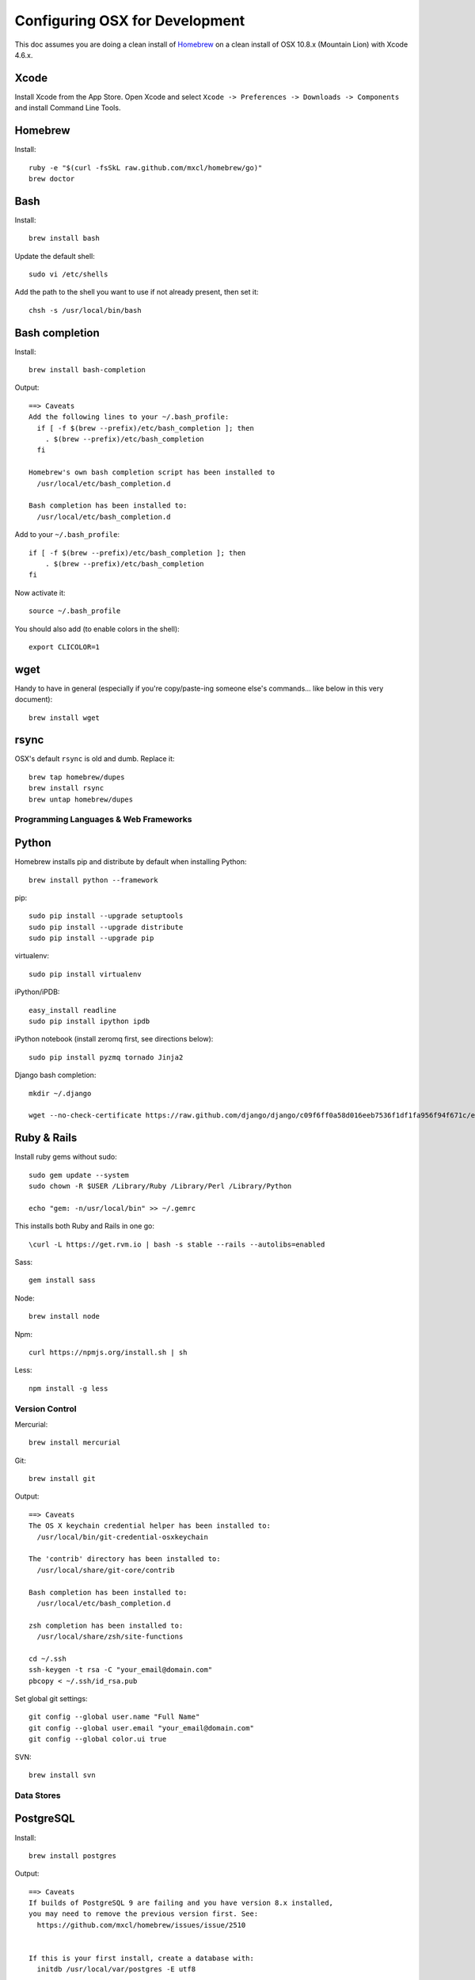 ===============================
Configuring OSX for Development
===============================

This doc assumes you are doing a clean install of `Homebrew <http://mxcl.github.io/homebrew/>`_ on a clean install of OSX 10.8.x (Mountain Lion) with Xcode 4.6.x.

Xcode
-----

Install Xcode from the App Store.
Open Xcode and select ``Xcode -> Preferences -> Downloads -> Components`` and install Command Line Tools.

Homebrew
--------

Install::

    ruby -e "$(curl -fsSkL raw.github.com/mxcl/homebrew/go)"
    brew doctor

Bash
----

Install::

    brew install bash

Update the default shell::

    sudo vi /etc/shells

Add the path to the shell you want to use if not already present, then set it::

    chsh -s /usr/local/bin/bash

Bash completion
---------------

Install::

    brew install bash-completion

Output::

    ==> Caveats
    Add the following lines to your ~/.bash_profile:
      if [ -f $(brew --prefix)/etc/bash_completion ]; then
        . $(brew --prefix)/etc/bash_completion
      fi

    Homebrew's own bash completion script has been installed to
      /usr/local/etc/bash_completion.d

    Bash completion has been installed to:
      /usr/local/etc/bash_completion.d

Add to your ``~/.bash_profile``::

    if [ -f $(brew --prefix)/etc/bash_completion ]; then
        . $(brew --prefix)/etc/bash_completion
    fi

Now activate it::

    source ~/.bash_profile

You should also add (to enable colors in the shell)::

    export CLICOLOR=1

wget
----

Handy to have in general (especially if you're copy/paste-ing someone else's commands... like below in this very document)::

    brew install wget

rsync
-----

OSX's default ``rsync`` is old and dumb. Replace it::

    brew tap homebrew/dupes
    brew install rsync
    brew untap homebrew/dupes


Programming Languages & Web Frameworks
======================================

Python
------

Homebrew installs pip and distribute by default when installing Python::

    brew install python --framework

pip::

    sudo pip install --upgrade setuptools
    sudo pip install --upgrade distribute
    sudo pip install --upgrade pip

virtualenv::

    sudo pip install virtualenv

iPython/iPDB::

    easy_install readline
    sudo pip install ipython ipdb

iPython notebook (install zeromq first, see directions below)::

    sudo pip install pyzmq tornado Jinja2


Django bash completion::

    mkdir ~/.django

    wget --no-check-certificate https://raw.github.com/django/django/c09f6ff0a58d016eeb7536f1df1fa956f94f671c/extras/django_bash_completion -O ~/.django/django_bash_completion

Ruby & Rails
------------

Install ruby gems without sudo::

    sudo gem update --system
    sudo chown -R $USER /Library/Ruby /Library/Perl /Library/Python

    echo "gem: -n/usr/local/bin" >> ~/.gemrc

This installs both Ruby and Rails in one go::

    \curl -L https://get.rvm.io | bash -s stable --rails --autolibs=enabled

Sass::

    gem install sass

Node::

    brew install node

Npm::

    curl https://npmjs.org/install.sh | sh

Less::

    npm install -g less

Version Control
===============

Mercurial::

    brew install mercurial

Git::

    brew install git

Output::

    ==> Caveats
    The OS X keychain credential helper has been installed to:
      /usr/local/bin/git-credential-osxkeychain

    The 'contrib' directory has been installed to:
      /usr/local/share/git-core/contrib

    Bash completion has been installed to:
      /usr/local/etc/bash_completion.d

    zsh completion has been installed to:
      /usr/local/share/zsh/site-functions

    cd ~/.ssh
    ssh-keygen -t rsa -C "your_email@domain.com"
    pbcopy < ~/.ssh/id_rsa.pub

Set global git settings::

    git config --global user.name "Full Name"
    git config --global user.email "your_email@domain.com"
    git config --global color.ui true

SVN::

    brew install svn


Data Stores
===========

PostgreSQL
----------

Install::

    brew install postgres

Output::

    ==> Caveats
    If builds of PostgreSQL 9 are failing and you have version 8.x installed,
    you may need to remove the previous version first. See:
      https://github.com/mxcl/homebrew/issues/issue/2510


    If this is your first install, create a database with:
      initdb /usr/local/var/postgres -E utf8


    To migrate existing data from a previous major version (pre-9.2) of PostgreSQL, see:
      http://www.postgresql.org/docs/9.2/static/upgrading.html


    Some machines may require provisioning of shared memory:
      http://www.postgresql.org/docs/9.2/static/kernel-resources.html#SYSVIPC
    When installing the postgres gem, including ARCHFLAGS is recommended:
      ARCHFLAGS="-arch x86_64" gem install pg

    To install gems without sudo, see the Homebrew wiki.

    To have launchd start postgresql at login:
        ln -sfv /usr/local/opt/postgresql/*.plist ~/Library/LaunchAgents
    Then to load postgresql now:
        launchctl load ~/Library/LaunchAgents/homebrew.mxcl.postgresql.plist
    Or, if you don't want/need launchctl, you can just run:
        pg_ctl -D /usr/local/var/postgres -l /usr/local/var/postgres/server.log start

If you get shared memory error, do next::

    sudo sysctl -w kern.sysv.shmall=65536
    sudo sysctl -w kern.sysv.shmmax=16777216

    And add following to /etc/sysctl.conf (if file doesn’t exist, create it):
    kern.sysv.shmall=65536
    kern.sysv.shmmax=16777216

PostGIS::

    brew install postgis

Output::

    ==> Caveats
    To create a spatially-enabled database, see the documentation:
      http://postgis.refractions.net/documentation/manual-2.0/postgis_installation.html#create_new_db_extensions
    and to upgrade your existing spatial databases, see here:
      http://postgis.refractions.net/documentation/manual-2.0/postgis_installation.html#upgrading

    PostGIS SQL scripts installed to:
      /usr/local/share/postgis
    PostGIS plugin libraries installed to:
      /usr/local/opt/postgresql/lib
    PostGIS extension modules installed to:
      /usr/local/opt/postgresql/share/postgresql/extension

To create a database instance::

    initdb /usr/local/var/postgres -E utf8

You can now start the database server using::

    pg_ctl -D /usr/local/var/postgres -l /usr/local/var/postgres/server.log start

Or to set it to start automatically, see the output above after installing postgresql.

Related spatial libraries::

    pip install numpy
    brew install gdal geos

Create the spatially enabled template::

    createdb template_postgis
    psql -f /usr/local/share/postgis/postgis.sql template_postgis
    psql -f /usr/local/share/postgis/spatial_ref_sys.sql template_postgis

Create users::

    createuser -s web

To create a spatially enabled database::

    createdb -T template_postgis mydbname

If you are getting Permission Denied error, run::

    curl http://nextmarvel.net/blog/downloads/fixBrewLionPostgres.sh | sh

    psql -f /usr/local/share/postgis/postgis.sql template_postgis
    psql -f /usr/local/share/postgis/spatial_ref_sys.sql template_postgis
    psql -d template_postgis -c "GRANT ALL ON geometry_columns TO PUBLIC;"
    psql -d template_postgis -c "GRANT ALL ON geography_columns TO PUBLIC;"
    psql -d template_postgis -c "GRANT ALL ON spatial_ref_sys TO PUBLIC;"


MySQL
-----

PostgreSQL is always preferred but sometimes you don't have a choice::

    brew install mysql

Output::

    ==> Caveats
    A "/etc/my.cnf" from another install may interfere with a Homebrew-built
    server starting up correctly.

    To connect:
      mysql -uroot

    To have launchd start mysql at login:
      ln -sfv /usr/local/opt/mysql/*.plist ~/Library/LaunchAgents
    Then to load mysql now:
      launchctl load ~/Library/LaunchAgents/homebrew.mxcl.mysql.plist
    Or, if you don't want/need launchctl, you can just run:
      mysql.server start

Create a database and set permissions for development::

    mysql -uroot

    CREATE DATABASE project CHARACTER SET UTF8;
    GRANT ALL PRIVILEGES ON project.* TO 'web'@'localhost' WITH GRANT OPTION;

MongoDB
-------

Install::

    brew install mongodb

Output::

    ==> Caveats
    To have launchd start mongodb at login:
        ln -sfv /usr/local/opt/mongodb/*.plist ~/Library/LaunchAgents
    Then to load mongodb now:
        launchctl load ~/Library/LaunchAgents/homebrew.mxcl.mongodb.plist
    Or, if you don't want/need launchctl, you can just run:
        mongod


You have to create a data directory. By default it expects the data to be stored in ``/data/db``
Otherwise, create a directory and pass the path when running the server::

    mongod --dbpath=/Users/sallysue/Projects/data/mongodb

Redis
-----

Install::

    brew install redis

Output::

    ==> Caveats
    To have launchd start redis at login:
        ln -sfv /usr/local/opt/redis/*.plist ~/Library/LaunchAgents
    Then to load redis now:
        launchctl load ~/Library/LaunchAgents/homebrew.mxcl.redis.plist
    Or, if you don't want/need launchctl, you can just run:
        redis-server /usr/local/etc/redis.conf

Memcached
---------

Install::

    brew install memcached

Output::

    To have launchd start memcached at login:
        ln -sfv /usr/local/opt/memcached/*.plist ~/Library/LaunchAgents
    Then to load memcached now:
        launchctl load ~/Library/LaunchAgents/homebrew.mxcl.memcached.plist
    Or, if you don't want/need launchctl, you can just run:
        /usr/local/opt/memcached/bin/memcached


Task Queues
===========

Rabbit MQ
---------

Install::

    brew install rabbitmq

Output::

    ==> Caveats
    Management Plugin enabled by default at http://localhost:15672

    Bash completion has been installed to:
      /usr/local/etc/bash_completion.d

    To have launchd start rabbitmq at login:
        ln -sfv /usr/local/opt/rabbitmq/*.plist ~/Library/LaunchAgents
    Then to load rabbitmq now:
        launchctl load ~/Library/LaunchAgents/homebrew.mxcl.rabbitmq.plist
    Or, if you don't want/need launchctl, you can just run:
        rabbitmq-server

ZeroMQ
------

Install::

    brew install zeromq

Output::

    ==> Caveats
    To install the zmq gem on 10.6 with the system Ruby on a 64-bit machine,
    you may need to do:

    ARCHFLAGS="-arch x86_64" gem install zmq -- --with-zmq-dir=/usr/local/opt/zeromq

Celery
------

Homepage => https://github.com/celery/django-celery/

Install::

    pip install -U Celery

To run::

    ./manage.py celeryd

To configure your Django project to work with Celery/RabbitMQ, see http://docs.celeryproject.org/en/latest/getting-started/brokers/rabbitmq.html


Search Engine Backends
======================

Xapian
------

Install::

    brew install xapian --python

You need to symlink the libraries into your project's virtualenv site-packages::

    ln -s /usr/local/lib/python2.7/site-packages/xapian `pwd`/env/lib/python2.7/site-packages/


Web Servers
===========

Nginx
-----

Install::

    gem install passenger
    brew install nginx --with-passenger --with-debug --with-spdy --with-gunzip

Output::

    ==> Caveats
    Docroot is: /usr/local/var/www

    The default port has been set to 8080 so that nginx can run without sudo.

    If you want to host pages on your local machine to the wider network you
    can change the port to 80 in: /usr/local/etc/nginx/nginx.conf

    You will then need to run nginx as root: `sudo nginx`.

    To have launchd start nginx at login:
        ln -sfv /usr/local/opt/nginx/*.plist ~/Library/LaunchAgents
    Then to load nginx now:
        launchctl load ~/Library/LaunchAgents/homebrew.mxcl.nginx.plist

Apache
------

Homebrew relies on the supplied OSX version of Apache, it just adds modules to it from a tap.
See https://github.com/Homebrew/homebrew-apache for more information.


Miscellaneous tools
===================

https://github.com/coolwanglu/pdf2htmlEX
``brew install pdf2htmlex``

Image processing utils
----------------------

``brew install optipng jpegoptim pngcrush ImageMagick``

Homebrew maintenance
--------------------

To update your installed brews::

    brew update
    brew outdated
    brew upgrade

Get a checkup from the doctor and follow the doctor's instructions::

    brew doctor

iTerm2
------

Themes::

    git@github.com:baskerville/iTerm-2-Color-Themes.git
    https://github.com/kevintuhumury/osx-settings/tree/master/iterm2


.bash_profile
-------------

``~/.bash_profile`` is available on `Dotfiles repository <https://github.com/StriveForBest/dotfiles>`_ and looks like::

    export PATH=/usr/local/share/npm/bin:$HOME/bin:$HOME/dotfiles/bin:$PATH
    export NODE_PATH="/usr/local/lib/node_modules"


    # Alias definitions.

    # You may want to put all your additions into a separate file like
    # ~/.bash_aliases, instead of adding them here directly.
    if [ -f ~/.bash_aliases ]; then
        . ~/.bash_aliases
    fi


    # Bash completion
    if [ -f $(brew --prefix)/etc/bash_completion ]; then
      . $(brew --prefix)/etc/bash_completion
    fi


    # django completion
    if [ -f ~/.django/django_bash_completion ]; then
       . ~/.django/django_bash_completion
    fi


    # pip completion
    _pip_completion()
    {
       COMPREPLY=( $( COMP_WORDS="${COMP_WORDS[*]}" \
                      COMP_CWORD=$COMP_CWORD \
                      PIP_AUTO_COMPLETE=1 $1 ) )
    }
    complete -o default -F _pip_completion pip


    # Terminal colors
    export CLICOLOR=1
    export LSCOLORS=gxBxhxDxfxhxhxhxhxcxcx


    # Default Editor
    # export EDITOR=/usr/bin/mate


    # Bash format
    # PS1="[\d \u@\s] ~/\W:"
    PS1='\[\033[01;32m\]\u\[\033[01;34m\]::\[\033[01;31m\]\h \[\033[00;34m\]{ \[\033[01;34m\]\w \[\033[00;34m\]}\[\033[01;32m\] $(__git_ps1 "(%s)") -> \[\033[00m\]'


    # Bash history remove dublicates
    export HISTCONTROL=erasedups
    export HISTSIZE=10000
    shopt -s histappend


    # check the window size after each command and, if necessary,
    # update the values of LINES and COLUMNS.
    shopt -s checkwinsize

    # Bash shortcuts
    alias ..='cd ..'
    alias ll='ls -ahlF'
    alias getip='ifconfig | grep "inet " | grep -v 127.0.0.1 | cut -d\  -f2'
    alias atom='. atom'

    # Shortcut for activating a virtualenv (assumed to be in `pwd`/envs)
    alias activate='. envs/bin/activate'

    # useful cd shortcuts
    alias envs='cd $HOME/envs'
    alias projects='cd $HOME/projects'
    alias lib='cd $HOME/Google\ Drive/Library'
    alias sublpackages='cd $HOME/Library/Application\ Support/Sublime\ Text\ 2/Packages'

    # Removes all *.pyc from current directory and all subdirectories
    alias pycclean='find . -name "*.pyc" -exec rm {} \;'

    # Shortcut to determine your current PYTHONPATH, useful in debugging when switching between virtualenv’s
    alias pypath='python -c "import sys; print sys.path" | tr "," "\n" | grep -v "egg"'

    # django management commands aliases
    alias collectstatic='./manage.py collectstatic --noinput'
    alias compress='./manage.py compress'
    alias dbshell='./manage.py dbshell'
    alias loaddata='./manage.py loaddata'
    alias migrate='./manage.py migrate'
    alias rebuild='./manage.py rebuild_index'
    alias run='./manage.py runserver 0.0.0.0:8000'
    alias schema='./manage.py schemamigration'
    alias data='./manage.py datamigration'
    alias shell='./manage.py shell_plus'
    alias srun='./source/manage.py runserver 0.0.0.0:8000'
    alias superuser='./manage.py createsuperuser'
    alias syncdb='./manage.py syncdb'

    # pyramid commands aliases
    alias prun='pserve development.ini --reload'
    alias pshell='pshell development.ini'

    # Shortcut to symlink the xapian libs to your virtualenv
    # (assumed to be in `pwd`/env)
    alias lnxapian='ln -s /opt/local/Library/Frameworks/Python.framework/Versions/2.7/lib/python2.7/site-packages/xapian envs/lib/python2.7/site-packages/. '

    # crate new database from template
    alias newdb='createdb -T template_postgis'
    alias pgstart='pg_ctl -D /usr/local/var/postgres -l /usr/local/var/postgres/server.log start'
    alias pgstop='pg_ctl -D /usr/local/var/postgres stop -s -m fast'

    # Server restart
    alias reloadnginx='sudo /etc/init.d/nginx reload'
    alias reloadmemcached='sudo /etc/init.d/memcached restart'
    alias reloadapache='sudo /etc/init.d/apache2 reload'
    alias reloadpostgres='sudo /etc/init.d/postgresql restart'
    alias reloadservers='reloadnginx; reloadmemcached; reloadapache'

    # Running realtime sass proccess for monitoring static files
    alias runsass='sass --scss --watch core/static/scss:static/css'


    # Load RVM into a shell session.
    [[ -s "$HOME/.rvm/scripts/rvm" ]] && source "$HOME/.rvm/scripts/rvm"

Sublime2
--------

Open Sublime from Terminal::

    ln -s /Applications/Sublime\ Text\ 2.app/Contents/SharedSupport/bin/subl /usr/local/bin/subl

Add Open In Sublime service::

    https://tutsplus.com/lesson/services-and-opening-sublime-from-the-terminal/


Sync Sublime Packages using Google Drive::

First Machine::

    cd ~/Library/Application\ Support/Sublime\ Text\ 2/Packages/
    mkdir ~/Google\ Drive/Install/sublime
    mv User ~/Google\ Drive/Install/sublime/
    ln -s ~/Google\ Drive/Install/sublime/User

Other Machine(s)::

    cd ~/Library/Application\ Support/Sublime\ Text\ 2/Packages/
    rm -r User
    ln -s ~/Google\ Drive/Install/sublime/User


Install Package Control::

Open Sublime console ``ctrl+``` and paste

    import urllib2,os,hashlib; h = '7183a2d3e96f11eeadd761d777e62404e330c659d4bb41d3bdf022e94cab3cd0'; pf = 'Package Control.sublime-package'; ipp = sublime.installed_packages_path(); os.makedirs( ipp ) if not os.path.exists(ipp) else None; urllib2.install_opener( urllib2.build_opener( urllib2.ProxyHandler()) ); by = urllib2.urlopen( 'http://sublime.wbond.net/' + pf.replace(' ', '%20')).read(); dh = hashlib.sha256(by).hexdigest(); open( os.path.join( ipp, pf), 'wb' ).write(by) if dh == h else None; print('Error validating download (got %s instead of %s), please try manual install' % (dh, h) if dh != h else 'Please restart Sublime Text to finish installation')

Themes::

    cd ~/Library/Application\ Support/Sublime\ Text\ 2/Packages/User
    git clone https://github.com/mrlundis/Monokai-Dark-Soda.tmTheme

    cd ~/Library/Application\ Support/Sublime\ Text\ 2/Packages/
    git clone https://github.com/buymeasoda/soda-theme/ "Theme - Soda"

Alternative themes are available at ``https://github.com/daylerees/colour-schemes``


Install with Sublime Package Control::

    BracketHighlighter
    Djaneiro
    Emmet
    GitGutter
    Hayaku
    JSONLint
    LESS
    Prefixr
    Python Flake8 Lint
    sublime-jinja2
    sublime-jslint
    SublimeCodeInte


Settings - User::

    {
        "auto_complete_commit_on_tab": true,
        "auto_complete_selector": "source - comment, meta.tag - punctuation.definition.tag.begin",
        "caret_style": "wide",
        "color_scheme": "Packages/User/Monokai-Dark-Soda.tmTheme/Monokai Dark Soda.tmTheme",
        "draw_white_space": "all",
        "ensure_newline_at_eof_on_save": true,
        "file_exclude_patterns":
        [
            ".DS_Store",
            "*.a",
            "*.class",
            "*.db",
            "*.dll",
            "*.dylib",
            "*.exe",
            "*.idb",
            "*.lib",
            "*.log",
            "*.mp4",
            "*.ncb",
            "*.o",
            "*.obj",
            "*.ogv",
            "*.otf",
            "*.pdb",
            "*.psd",
            "*.pyc",
            "*.pyo",
            "*.sdf",
            "*.so",
            "*.sql",
            "*.suo",
            "*.ttf",
            "*.webm"
        ],
        "folder_exclude_patterns":
        [
            "CACHE"
        ],
        "font_size": 12.0,
        "highlight_modified_tabs": true,
        "ignored_packages":
        [
            "Vintage"
        ],
        "indent_guide_options":
        [
            "draw_active"
        ],
        "indent_to_bracket": true,
        "remember_open_files": false,
        "rulers":
        [
            180
        ],
        "soda_classic_tabs": true,
        "tab_size": 4,
        "theme": "Soda Dark.sublime-theme",
        "translate_tabs_to_spaces": true,
        "trim_trailing_white_space_on_save": true,
        "use_tab_stops": true,
        "word_separators": "./\\()\"'-:,.;<>~!@#$%^&*|+=[]{}`~?",
        "wrap_width": 180
    }

Key Bindings - User::

    [
        { "keys": ["super+k", "super+o"], "command": "swap_case" },
        { "keys": ["super+k", "super+t"], "command": "title_case" },
        { "keys": ["super+\\"], "command": "reindent" },
        { "keys": ["ctrl+n"], "command": "side_bar_new_file2" },
        { "keys": ["ctrl+shift+r"], "command": "side_bar_rename" },
        { "keys": ["ctrl+shift+s"], "command": "slug" },
        { "keys": ["super+v"], "command": "paste_and_indent" },
        { "keys": ["super+shift+v"], "command": "paste" }
    ]

